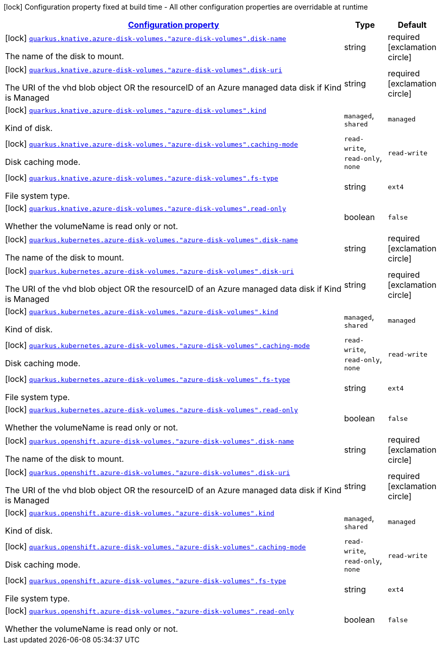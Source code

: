 
:summaryTableId: quarkus-kubernetes-config-group-azure-disk-volume-config
[.configuration-legend]
icon:lock[title=Fixed at build time] Configuration property fixed at build time - All other configuration properties are overridable at runtime
[.configuration-reference, cols="80,.^10,.^10"]
|===

h|[[quarkus-kubernetes-config-group-azure-disk-volume-config_configuration]]link:#quarkus-kubernetes-config-group-azure-disk-volume-config_configuration[Configuration property]

h|Type
h|Default

a|icon:lock[title=Fixed at build time] [[quarkus-kubernetes-config-group-azure-disk-volume-config_quarkus.knative.azure-disk-volumes.-azure-disk-volumes-.disk-name]]`link:#quarkus-kubernetes-config-group-azure-disk-volume-config_quarkus.knative.azure-disk-volumes.-azure-disk-volumes-.disk-name[quarkus.knative.azure-disk-volumes."azure-disk-volumes".disk-name]`

[.description]
--
The name of the disk to mount.
--|string 
|required icon:exclamation-circle[title=Configuration property is required]


a|icon:lock[title=Fixed at build time] [[quarkus-kubernetes-config-group-azure-disk-volume-config_quarkus.knative.azure-disk-volumes.-azure-disk-volumes-.disk-uri]]`link:#quarkus-kubernetes-config-group-azure-disk-volume-config_quarkus.knative.azure-disk-volumes.-azure-disk-volumes-.disk-uri[quarkus.knative.azure-disk-volumes."azure-disk-volumes".disk-uri]`

[.description]
--
The URI of the vhd blob object OR the resourceID of an Azure managed data disk if Kind is Managed
--|string 
|required icon:exclamation-circle[title=Configuration property is required]


a|icon:lock[title=Fixed at build time] [[quarkus-kubernetes-config-group-azure-disk-volume-config_quarkus.knative.azure-disk-volumes.-azure-disk-volumes-.kind]]`link:#quarkus-kubernetes-config-group-azure-disk-volume-config_quarkus.knative.azure-disk-volumes.-azure-disk-volumes-.kind[quarkus.knative.azure-disk-volumes."azure-disk-volumes".kind]`

[.description]
--
Kind of disk.
-- a|
`managed`, `shared` 
|`managed`


a|icon:lock[title=Fixed at build time] [[quarkus-kubernetes-config-group-azure-disk-volume-config_quarkus.knative.azure-disk-volumes.-azure-disk-volumes-.caching-mode]]`link:#quarkus-kubernetes-config-group-azure-disk-volume-config_quarkus.knative.azure-disk-volumes.-azure-disk-volumes-.caching-mode[quarkus.knative.azure-disk-volumes."azure-disk-volumes".caching-mode]`

[.description]
--
Disk caching mode.
-- a|
`read-write`, `read-only`, `none` 
|`read-write`


a|icon:lock[title=Fixed at build time] [[quarkus-kubernetes-config-group-azure-disk-volume-config_quarkus.knative.azure-disk-volumes.-azure-disk-volumes-.fs-type]]`link:#quarkus-kubernetes-config-group-azure-disk-volume-config_quarkus.knative.azure-disk-volumes.-azure-disk-volumes-.fs-type[quarkus.knative.azure-disk-volumes."azure-disk-volumes".fs-type]`

[.description]
--
File system type.
--|string 
|`ext4`


a|icon:lock[title=Fixed at build time] [[quarkus-kubernetes-config-group-azure-disk-volume-config_quarkus.knative.azure-disk-volumes.-azure-disk-volumes-.read-only]]`link:#quarkus-kubernetes-config-group-azure-disk-volume-config_quarkus.knative.azure-disk-volumes.-azure-disk-volumes-.read-only[quarkus.knative.azure-disk-volumes."azure-disk-volumes".read-only]`

[.description]
--
Whether the volumeName is read only or not.
--|boolean 
|`false`


a|icon:lock[title=Fixed at build time] [[quarkus-kubernetes-config-group-azure-disk-volume-config_quarkus.kubernetes.azure-disk-volumes.-azure-disk-volumes-.disk-name]]`link:#quarkus-kubernetes-config-group-azure-disk-volume-config_quarkus.kubernetes.azure-disk-volumes.-azure-disk-volumes-.disk-name[quarkus.kubernetes.azure-disk-volumes."azure-disk-volumes".disk-name]`

[.description]
--
The name of the disk to mount.
--|string 
|required icon:exclamation-circle[title=Configuration property is required]


a|icon:lock[title=Fixed at build time] [[quarkus-kubernetes-config-group-azure-disk-volume-config_quarkus.kubernetes.azure-disk-volumes.-azure-disk-volumes-.disk-uri]]`link:#quarkus-kubernetes-config-group-azure-disk-volume-config_quarkus.kubernetes.azure-disk-volumes.-azure-disk-volumes-.disk-uri[quarkus.kubernetes.azure-disk-volumes."azure-disk-volumes".disk-uri]`

[.description]
--
The URI of the vhd blob object OR the resourceID of an Azure managed data disk if Kind is Managed
--|string 
|required icon:exclamation-circle[title=Configuration property is required]


a|icon:lock[title=Fixed at build time] [[quarkus-kubernetes-config-group-azure-disk-volume-config_quarkus.kubernetes.azure-disk-volumes.-azure-disk-volumes-.kind]]`link:#quarkus-kubernetes-config-group-azure-disk-volume-config_quarkus.kubernetes.azure-disk-volumes.-azure-disk-volumes-.kind[quarkus.kubernetes.azure-disk-volumes."azure-disk-volumes".kind]`

[.description]
--
Kind of disk.
-- a|
`managed`, `shared` 
|`managed`


a|icon:lock[title=Fixed at build time] [[quarkus-kubernetes-config-group-azure-disk-volume-config_quarkus.kubernetes.azure-disk-volumes.-azure-disk-volumes-.caching-mode]]`link:#quarkus-kubernetes-config-group-azure-disk-volume-config_quarkus.kubernetes.azure-disk-volumes.-azure-disk-volumes-.caching-mode[quarkus.kubernetes.azure-disk-volumes."azure-disk-volumes".caching-mode]`

[.description]
--
Disk caching mode.
-- a|
`read-write`, `read-only`, `none` 
|`read-write`


a|icon:lock[title=Fixed at build time] [[quarkus-kubernetes-config-group-azure-disk-volume-config_quarkus.kubernetes.azure-disk-volumes.-azure-disk-volumes-.fs-type]]`link:#quarkus-kubernetes-config-group-azure-disk-volume-config_quarkus.kubernetes.azure-disk-volumes.-azure-disk-volumes-.fs-type[quarkus.kubernetes.azure-disk-volumes."azure-disk-volumes".fs-type]`

[.description]
--
File system type.
--|string 
|`ext4`


a|icon:lock[title=Fixed at build time] [[quarkus-kubernetes-config-group-azure-disk-volume-config_quarkus.kubernetes.azure-disk-volumes.-azure-disk-volumes-.read-only]]`link:#quarkus-kubernetes-config-group-azure-disk-volume-config_quarkus.kubernetes.azure-disk-volumes.-azure-disk-volumes-.read-only[quarkus.kubernetes.azure-disk-volumes."azure-disk-volumes".read-only]`

[.description]
--
Whether the volumeName is read only or not.
--|boolean 
|`false`


a|icon:lock[title=Fixed at build time] [[quarkus-kubernetes-config-group-azure-disk-volume-config_quarkus.openshift.azure-disk-volumes.-azure-disk-volumes-.disk-name]]`link:#quarkus-kubernetes-config-group-azure-disk-volume-config_quarkus.openshift.azure-disk-volumes.-azure-disk-volumes-.disk-name[quarkus.openshift.azure-disk-volumes."azure-disk-volumes".disk-name]`

[.description]
--
The name of the disk to mount.
--|string 
|required icon:exclamation-circle[title=Configuration property is required]


a|icon:lock[title=Fixed at build time] [[quarkus-kubernetes-config-group-azure-disk-volume-config_quarkus.openshift.azure-disk-volumes.-azure-disk-volumes-.disk-uri]]`link:#quarkus-kubernetes-config-group-azure-disk-volume-config_quarkus.openshift.azure-disk-volumes.-azure-disk-volumes-.disk-uri[quarkus.openshift.azure-disk-volumes."azure-disk-volumes".disk-uri]`

[.description]
--
The URI of the vhd blob object OR the resourceID of an Azure managed data disk if Kind is Managed
--|string 
|required icon:exclamation-circle[title=Configuration property is required]


a|icon:lock[title=Fixed at build time] [[quarkus-kubernetes-config-group-azure-disk-volume-config_quarkus.openshift.azure-disk-volumes.-azure-disk-volumes-.kind]]`link:#quarkus-kubernetes-config-group-azure-disk-volume-config_quarkus.openshift.azure-disk-volumes.-azure-disk-volumes-.kind[quarkus.openshift.azure-disk-volumes."azure-disk-volumes".kind]`

[.description]
--
Kind of disk.
-- a|
`managed`, `shared` 
|`managed`


a|icon:lock[title=Fixed at build time] [[quarkus-kubernetes-config-group-azure-disk-volume-config_quarkus.openshift.azure-disk-volumes.-azure-disk-volumes-.caching-mode]]`link:#quarkus-kubernetes-config-group-azure-disk-volume-config_quarkus.openshift.azure-disk-volumes.-azure-disk-volumes-.caching-mode[quarkus.openshift.azure-disk-volumes."azure-disk-volumes".caching-mode]`

[.description]
--
Disk caching mode.
-- a|
`read-write`, `read-only`, `none` 
|`read-write`


a|icon:lock[title=Fixed at build time] [[quarkus-kubernetes-config-group-azure-disk-volume-config_quarkus.openshift.azure-disk-volumes.-azure-disk-volumes-.fs-type]]`link:#quarkus-kubernetes-config-group-azure-disk-volume-config_quarkus.openshift.azure-disk-volumes.-azure-disk-volumes-.fs-type[quarkus.openshift.azure-disk-volumes."azure-disk-volumes".fs-type]`

[.description]
--
File system type.
--|string 
|`ext4`


a|icon:lock[title=Fixed at build time] [[quarkus-kubernetes-config-group-azure-disk-volume-config_quarkus.openshift.azure-disk-volumes.-azure-disk-volumes-.read-only]]`link:#quarkus-kubernetes-config-group-azure-disk-volume-config_quarkus.openshift.azure-disk-volumes.-azure-disk-volumes-.read-only[quarkus.openshift.azure-disk-volumes."azure-disk-volumes".read-only]`

[.description]
--
Whether the volumeName is read only or not.
--|boolean 
|`false`

|===